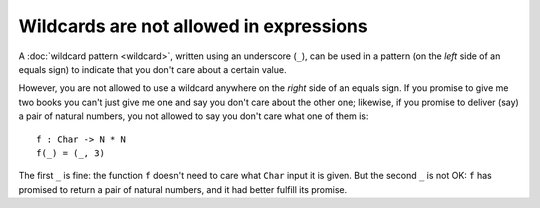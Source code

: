 Wildcards are not allowed in expressions
========================================

A :doc:`wildcard pattern <wildcard>`, written using an underscore
(``_``), can be used in a pattern (on the *left* side of an equals
sign) to indicate that you don't care about a certain value.

However, you are not allowed to use a wildcard anywhere on the
*right* side of an equals sign.  If you promise to give me two books
you can't just give me one and say you don't care about the other one;
likewise, if you promise to deliver (say) a pair of natural numbers,
you not allowed to say you don't care what one of them is:

::

   f : Char -> N * N
   f(_) = (_, 3)

The first ``_`` is fine: the function ``f`` doesn't need to care what
``Char`` input it is given.  But the second ``_`` is not OK: ``f`` has
promised to return a pair of natural numbers, and it had better
fulfill its promise.
